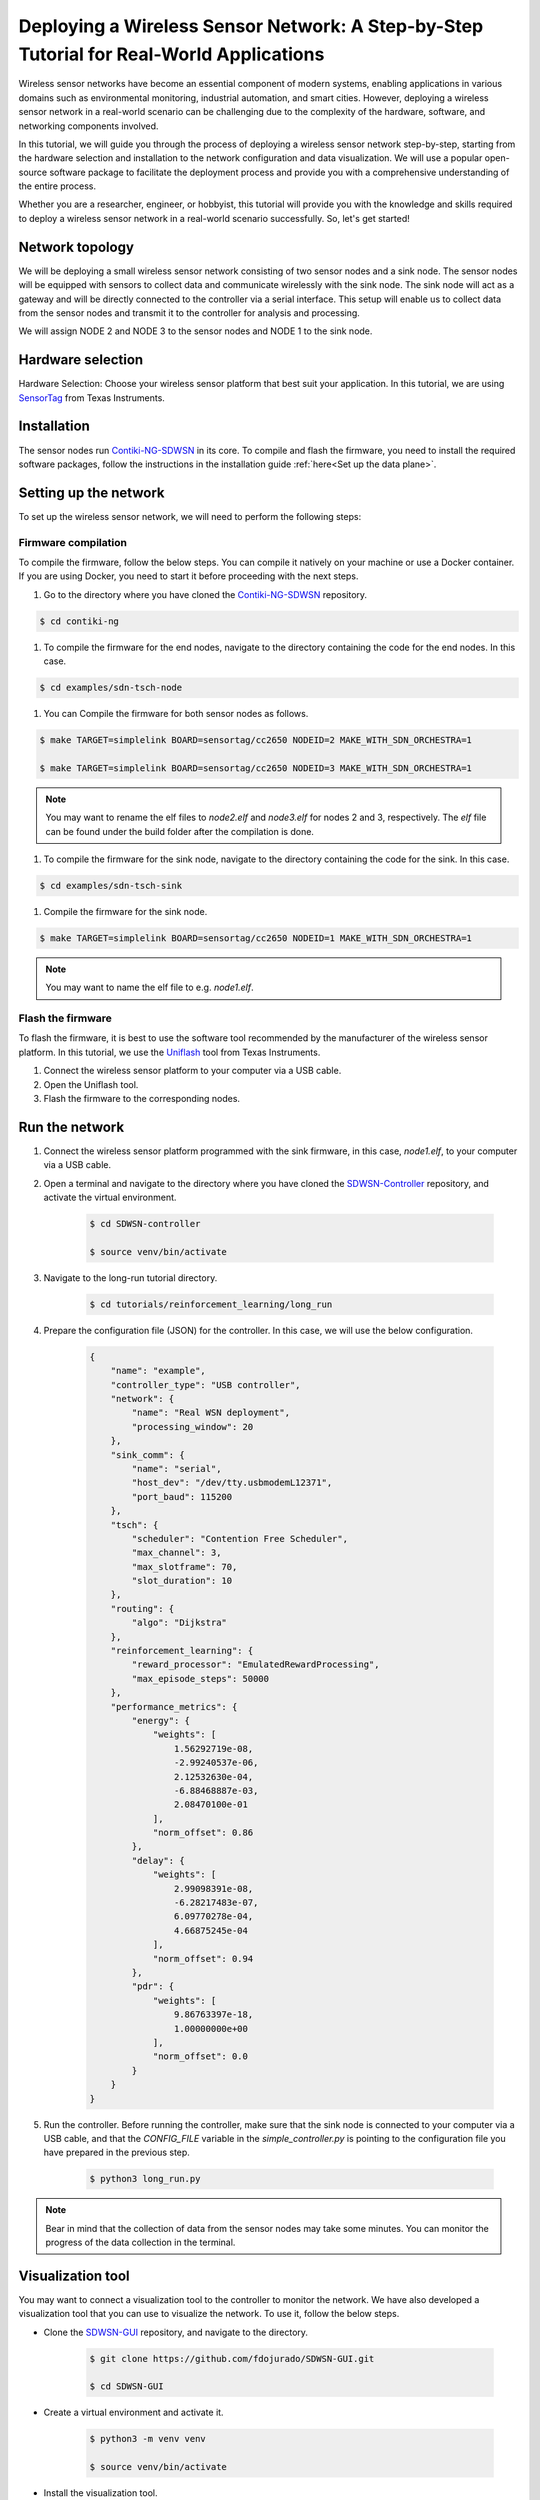 .. _tutorial_deploying_a_wireless_sensor_network:

============================================================================================
Deploying a Wireless Sensor Network: A Step-by-Step Tutorial for Real-World Applications
============================================================================================

Wireless sensor networks have become an essential component of modern systems, enabling applications in various domains such as environmental monitoring, industrial automation, and smart cities. However, deploying a wireless sensor network in a real-world scenario can be challenging due to the complexity of the hardware, software, and networking components involved.

In this tutorial, we will guide you through the process of deploying a wireless sensor network step-by-step, starting from the hardware selection and installation to the network configuration and data visualization. We will use a popular open-source software package to facilitate the deployment process and provide you with a comprehensive understanding of the entire process.

Whether you are a researcher, engineer, or hobbyist, this tutorial will provide you with the knowledge and skills required to deploy a wireless sensor network in a real-world scenario successfully. So, let's get started!

Network topology
----------------

We will be deploying a small wireless sensor network consisting of two sensor nodes and a sink node. The sensor nodes will be equipped with sensors to collect data and communicate wirelessly with the sink node. The sink node will act as a gateway and will be directly connected to the controller via a serial interface. This setup will enable us to collect data from the sensor nodes and transmit it to the controller for analysis and processing.

We will assign NODE 2 and NODE 3 to the sensor nodes and NODE 1 to the sink node.

Hardware selection
------------------

Hardware Selection: Choose your wireless sensor platform that best suit your application. In this tutorial, we are using SensorTag_ from Texas Instruments.

Installation
------------

The sensor nodes run Contiki-NG-SDWSN_ in its core. To compile and flash the firmware, you need to install the required software packages, follow the instructions in the installation guide :ref:`here<Set up the data plane>`.

Setting up the network
----------------------

To set up the wireless sensor network, we will need to perform the following steps:

Firmware compilation
~~~~~~~~~~~~~~~~~~~~

To compile the firmware, follow the below steps. You can compile it natively on your machine or use a Docker container. If you are using Docker, you need to start it before proceeding with the next steps.

#. Go to the directory where you have cloned the Contiki-NG-SDWSN_ repository.

.. code-block:: console

    $ cd contiki-ng

#. To compile the firmware for the end nodes, navigate to the directory containing the code for the end nodes. In this case.

.. code-block:: console

    $ cd examples/sdn-tsch-node

#. You can Compile the firmware for both sensor nodes as follows.

.. code-block:: console

    $ make TARGET=simplelink BOARD=sensortag/cc2650 NODEID=2 MAKE_WITH_SDN_ORCHESTRA=1

    $ make TARGET=simplelink BOARD=sensortag/cc2650 NODEID=3 MAKE_WITH_SDN_ORCHESTRA=1

.. admonition:: Note
    :class: tip

    You may want to rename the elf files to `node2.elf` and `node3.elf` for nodes 2 and 3, respectively. The `elf` file can be found under the build folder after the compilation is done.


#. To compile the firmware for the sink node, navigate to the directory containing the code for the sink. In this case.

.. code-block:: console

    $ cd examples/sdn-tsch-sink

#. Compile the firmware for the sink node.

.. code-block:: console

    $ make TARGET=simplelink BOARD=sensortag/cc2650 NODEID=1 MAKE_WITH_SDN_ORCHESTRA=1

.. admonition:: Note
    :class: tip

    You may want to name the elf file to e.g. `node1.elf`.


Flash the firmware
~~~~~~~~~~~~~~~~~~

To flash the firmware, it is best to use the software tool recommended by the manufacturer of the wireless sensor platform. In this tutorial, we use the Uniflash_ tool from Texas Instruments.

#. Connect the wireless sensor platform to your computer via a USB cable.
#. Open the Uniflash tool.
#. Flash the firmware to the corresponding nodes.

Run the network
---------------

#. Connect the wireless sensor platform programmed with the sink firmware, in this case, `node1.elf`, to your computer via a USB cable.
#. Open a terminal and navigate to the directory where you have cloned the SDWSN-Controller_ repository, and activate the virtual environment.

    .. code-block:: console

        $ cd SDWSN-controller

        $ source venv/bin/activate

#. Navigate to the long-run tutorial directory.

    .. code-block:: console

        $ cd tutorials/reinforcement_learning/long_run

#. Prepare the configuration file (JSON) for the controller. In this case, we will use the below configuration.

    .. code-block:: json

        {
            "name": "example",
            "controller_type": "USB controller",
            "network": {
                "name": "Real WSN deployment",
                "processing_window": 20
            },
            "sink_comm": {
                "name": "serial",
                "host_dev": "/dev/tty.usbmodemL12371",
                "port_baud": 115200
            },
            "tsch": {
                "scheduler": "Contention Free Scheduler",
                "max_channel": 3,
                "max_slotframe": 70,
                "slot_duration": 10
            },
            "routing": {
                "algo": "Dijkstra"
            },
            "reinforcement_learning": {
                "reward_processor": "EmulatedRewardProcessing",
                "max_episode_steps": 50000
            },
            "performance_metrics": {
                "energy": {
                    "weights": [
                        1.56292719e-08,
                        -2.99240537e-06,
                        2.12532630e-04,
                        -6.88468887e-03,
                        2.08470100e-01
                    ],
                    "norm_offset": 0.86
                },
                "delay": {
                    "weights": [
                        2.99098391e-08,
                        -6.28217483e-07,
                        6.09770278e-04,
                        4.66875245e-04
                    ],
                    "norm_offset": 0.94
                },
                "pdr": {
                    "weights": [
                        9.86763397e-18,
                        1.00000000e+00
                    ],
                    "norm_offset": 0.0
                }
            }
        }

#. Run the controller. Before running the controller, make sure that the sink node is connected to your computer via a USB cable, and that the `CONFIG_FILE` variable in the `simple_controller.py` is pointing to the configuration file you have prepared in the previous step.

    .. code-block:: console

        $ python3 long_run.py

.. admonition:: Note
    :class: tip

    Bear in mind that the collection of data from the sensor nodes may take some minutes. You can monitor the progress of the data collection in the terminal.

Visualization tool
------------------

You may want to connect a visualization tool to the controller to monitor the network. We have also developed a visualization tool that you can use to visualize the network. To use it, follow the below steps.

* Clone the SDWSN-GUI_ repository, and navigate to the directory.

    .. code-block:: console

        $ git clone https://github.com/fdojurado/SDWSN-GUI.git

        $ cd SDWSN-GUI

* Create a virtual environment and activate it.

    .. code-block:: console

        $ python3 -m venv venv

        $ source venv/bin/activate

* Install the visualization tool.

    .. code-block:: console

        $ pip install -e .

* Before running the visualization tool, we need to instruct the controller to establish the communication with the upper layer, in this case the visualization tool, this communication is establish through the MQTT protocol. In the configuration file you have prepared in the previous step add the below code block.

    .. code-block:: json

        "mqtt": {
            "host": "localhost",
            "port": 1883,
            "authentication": {
                "username": "foo",
                "password": "bar"
            }
        }

* As we are running the MQTT broker locally, we need to start it before running the visualization tool. Then, open a new terminal and start the MQTT broker.

* Run the visualization tool.

    .. code-block:: console

        $ cd examples/

        $ python3 sdwsn_gui.py




.. _SensorTag: https://www.ti.com/tool/TIDC-CC2650STK-SENSORTAG
.. _Contiki-NG-SDWSN: https://github.com/fdojurado/contiki-ng
.. _Uniflash: https://www.ti.com/tool/UNIFLASH
.. _SDWSN-Controller: https://github.com/fdojurado/SDWSN-controller
.. _SDWSN-GUI: https://github.com/fdojurado/SDWSN-GUI.git